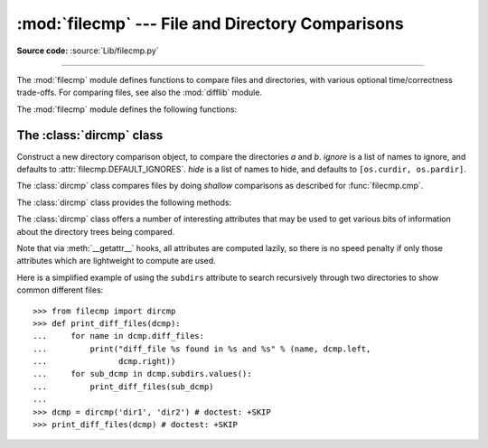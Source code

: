 :mod:`filecmp` --- File and Directory Comparisons
=================================================

.. module:: filecmp
   :synopsis: Compare files efficiently.
.. sectionauthor:: Moshe Zadka <moshez@zadka.site.co.il>

**Source code:** :source:`Lib/filecmp.py`

--------------

The :mod:`filecmp` module defines functions to compare files and directories,
with various optional time/correctness trade-offs. For comparing files,
see also the :mod:`difflib` module.

The :mod:`filecmp` module defines the following functions:


.. function:: cmp(f1, f2, shallow=True)

   Compare the files named *f1* and *f2*, returning ``True`` if they seem equal,
   ``False`` otherwise.

   If *shallow* is true, files with identical :func:`os.stat` signatures are
   taken to be equal.  Otherwise, the contents of the files are compared.

   Note that no external programs are called from this function, giving it
   portability and efficiency.


.. function:: cmpfiles(dir1, dir2, common, shallow=True)

   Compare the files in the two directories *dir1* and *dir2* whose names are
   given by *common*.

   Returns three lists of file names: *match*, *mismatch*,
   *errors*.  *match* contains the list of files that match, *mismatch* contains
   the names of those that don't, and *errors* lists the names of files which
   could not be compared.  Files are listed in *errors* if they don't exist in
   one of the directories, the user lacks permission to read them or if the
   comparison could not be done for some other reason.

   The *shallow* parameter has the same meaning and default value as for
   :func:`filecmp.cmp`.

   For example, ``cmpfiles('a', 'b', ['c', 'd/e'])`` will compare ``a/c`` with
   ``b/c`` and ``a/d/e`` with ``b/d/e``.  ``'c'`` and ``'d/e'`` will each be in
   one of the three returned lists.


.. _dircmp-objects:

The :class:`dircmp` class
-------------------------

.. class:: dircmp(a, b, ignore=None, hide=None)

   Construct a new directory comparison object, to compare the directories *a*
   and *b*. *ignore* is a list of names to ignore, and defaults to
   :attr:`filecmp.DEFAULT_IGNORES`. *hide* is a list of names to hide, and
   defaults to ``[os.curdir, os.pardir]``.

   The :class:`dircmp` class compares files by doing *shallow* comparisons
   as described for :func:`filecmp.cmp`.

   The :class:`dircmp` class provides the following methods:


   .. method:: report()

      Print (to :data:`sys.stdout`) a comparison between *a* and *b*.


   .. method:: report_partial_closure()

      Print a comparison between *a* and *b* and common immediate
      subdirectories.


   .. method:: report_full_closure()

      Print a comparison between *a* and *b* and common subdirectories
      (recursively).

   The :class:`dircmp` class offers a number of interesting attributes that may be
   used to get various bits of information about the directory trees being
   compared.

   Note that via :meth:`__getattr__` hooks, all attributes are computed lazily,
   so there is no speed penalty if only those attributes which are lightweight
   to compute are used.


   .. attribute:: left

      The directory *a*.


   .. attribute:: right

      The directory *b*.


   .. attribute:: left_list

      Files and subdirectories in *a*, filtered by *hide* and *ignore*.


   .. attribute:: right_list

      Files and subdirectories in *b*, filtered by *hide* and *ignore*.


   .. attribute:: common

      Files and subdirectories in both *a* and *b*.


   .. attribute:: left_only

      Files and subdirectories only in *a*.


   .. attribute:: right_only

      Files and subdirectories only in *b*.


   .. attribute:: common_dirs

      Subdirectories in both *a* and *b*.


   .. attribute:: common_files

      Files in both *a* and *b*


   .. attribute:: common_funny

      Names in both *a* and *b*, such that the type differs between the
      directories, or names for which :func:`os.stat` reports an error.


   .. attribute:: same_files

      Files which are identical in both *a* and *b*, using the class's
      file comparison operator.


   .. attribute:: diff_files

      Files which are in both *a* and *b*, whose contents differ according
      to the class's file comparison operator.


   .. attribute:: funny_files

      Files which are in both *a* and *b*, but could not be compared.


   .. attribute:: subdirs

      A dictionary mapping names in :attr:`common_dirs` to :class:`dircmp`
      objects.

.. attribute:: DEFAULT_IGNORES

   .. versionadded:: 3.3

   List of directories ignored by :class:`dircmp` by default.


Here is a simplified example of using the ``subdirs`` attribute to search
recursively through two directories to show common different files::

    >>> from filecmp import dircmp
    >>> def print_diff_files(dcmp):
    ...     for name in dcmp.diff_files:
    ...         print("diff_file %s found in %s and %s" % (name, dcmp.left,
    ...               dcmp.right))
    ...     for sub_dcmp in dcmp.subdirs.values():
    ...         print_diff_files(sub_dcmp)
    ...
    >>> dcmp = dircmp('dir1', 'dir2') # doctest: +SKIP
    >>> print_diff_files(dcmp) # doctest: +SKIP


